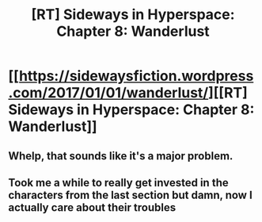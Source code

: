 #+TITLE: [RT] Sideways in Hyperspace: Chapter 8: Wanderlust

* [[https://sidewaysfiction.wordpress.com/2017/01/01/wanderlust/][[RT] Sideways in Hyperspace: Chapter 8: Wanderlust]]
:PROPERTIES:
:Author: Sagebrysh
:Score: 14
:DateUnix: 1483289830.0
:DateShort: 2017-Jan-01
:END:

** Whelp, that sounds like it's a major problem.
:PROPERTIES:
:Author: TwoxMachina
:Score: 1
:DateUnix: 1483304655.0
:DateShort: 2017-Jan-02
:END:


** Took me a while to really get invested in the characters from the last section but damn, now I actually care about their troubles
:PROPERTIES:
:Author: MaddoScientisto
:Score: 1
:DateUnix: 1483572414.0
:DateShort: 2017-Jan-05
:END:
